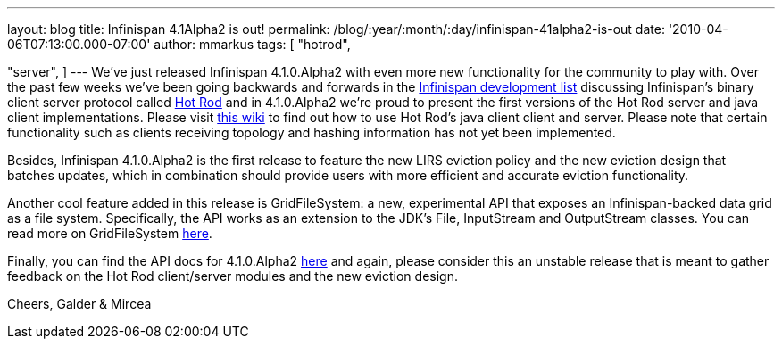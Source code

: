 ---
layout: blog
title: Infinispan 4.1Alpha2 is out!
permalink: /blog/:year/:month/:day/infinispan-41alpha2-is-out
date: '2010-04-06T07:13:00.000-07:00'
author: mmarkus
tags: [ "hotrod",

"server",
]
---
We've just released Infinispan 4.1.0.Alpha2 with even more new
functionality for the community to play with. Over the past few weeks
we've been going backwards and forwards in the
http://lists.jboss.org/pipermail/infinispan-dev[Infinispan development
list] discussing Infinispan's binary client server protocol called
http://community.jboss.org/docs/DOC-14421[Hot Rod] and in 4.1.0.Alpha2
we're proud to present the first versions of the Hot Rod server and java
client implementations. Please visit
http://community.jboss.org/docs/DOC-15093[this wiki] to find out how to
use Hot Rod's java client client and server. Please note that certain
functionality such as clients receiving topology and hashing information
has not yet been implemented.

Besides, Infinispan 4.1.0.Alpha2 is the first release to feature the new
LIRS eviction policy and the new eviction design that batches updates,
which in combination should provide users with more efficient and
accurate eviction functionality.

Another cool feature added in this release is GridFileSystem: a new,
experimental API that exposes an Infinispan-backed data grid as a file
system. Specifically, the API works as an extension to the JDK's File,
InputStream and OutputStream classes. You can read more on
GridFileSystem http://community.jboss.org/wiki/GridFileSystem[here].

Finally, you can find the API docs for 4.1.0.Alpha2
http://docs.jboss.org/infinispan/4.1/apidocs[here] and again, please
consider this an unstable release that is meant to gather feedback on
the Hot Rod client/server modules and the new eviction design.

Cheers,
Galder & Mircea
